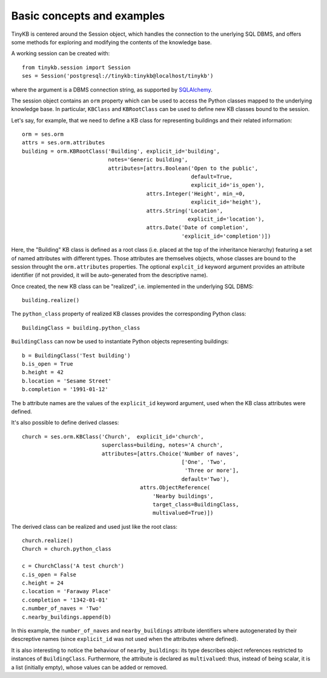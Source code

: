 Basic concepts and examples
===========================

TinyKB is centered around the Session object, which handles the
connection to the unerlying SQL DBMS, and offers some methods for
exploring and modifying the contents of the knowledge base.

A working session can be created with::

    from tinykb.session import Session
    ses = Session('postgresql://tinykb:tinykb@localhost/tinykb')

where the argument is a DBMS connection string, as supported by
`SQLAlchemy`_.

The session object contains an ``orm`` property which can be used to
access the Python classes mapped to the underlying knowledge base.  In
particular, ``KBClass`` and ``KBRootClass`` can be used to define new
KB classes bound to the session.

Let's say, for example, that we need to define a KB class for
representing buildings and their related information::

    orm = ses.orm
    attrs = ses.orm.attributes
    building = orm.KBRootClass('Building', explicit_id='building',
                               notes='Generic building',
                               attributes=[attrs.Boolean('Open to the public',
                                                         default=True,
							 explicit_id='is_open'),
                                           attrs.Integer('Height', min_=0,
					                 explicit_id='height'),
                                           attrs.String('Location',
					                explicit_id='location'),
                                           attrs.Date('Date of completion',
                                                      'explicit_id='completion')])

Here, the "Building" KB class is defined as a root class (i.e. placed
at the top of the inheritance hierarchy) featuring a set of named
attributes with different types.  Those attributes are themselves
objects, whose classes are bound to the session throught the
``orm.attributes`` properties.  The optional ``explcit_id`` keyword
argument provides an attribute identifier (if not provided, it will be
auto-generated from the descriptive name).

Once created, the new KB class can be "realized", i.e. implemented in
the underlying SQL DBMS::

    building.realize()

The ``python_class`` property of realized KB classes provides the
corresponding Python class::

    BuildingClass = building.python_class

``BuildingClass`` can now be used to instantiate Python objects
representing buildings::

    b = BuildingClass('Test building')
    b.is_open = True
    b.height = 42
    b.location = 'Sesame Street'
    b.completion = '1991-01-12'

The ``b`` attribute names are the values of the ``explicit_id``
keyword argument, used when the KB class attributes were defined.

It's also possible to define derived classes::

    church = ses.orm.KBClass('Church',  explicit_id='church',
                             superclass=building, notes='A church',
                             attributes=[attrs.Choice('Number of naves',
                                                      ['One', 'Two',
                                                       'Three or more'],
                                                      default='Two'),
                                         attrs.ObjectReference(
                                             'Nearby buildings',
                                             target_class=BuildingClass,
                                             multivalued=True)])

The derived class can be realized and used just like the root class::

    church.realize()
    Church = church.python_class

    c = ChurchClass('A test church')
    c.is_open = False
    c.height = 24
    c.location = 'Faraway Place'
    c.completion = '1342-01-01'
    c.number_of_naves = 'Two'
    c.nearby_buildings.append(b)

In this example, the ``number_of_naves`` and ``nearby_buildings``
attribute identifiers where autogenerated by their descreptive names
(since ``explicit_id`` was not used when the attributes where
defined).

It is also interesting to notice the behaviour of
``nearby_buildings``: its type describes object references restricted
to instances of ``BuildingClass``.  Furthermore, the attribute is
declared as ``multivalued``: thus, instead of being scalar, it is a
list (initially empty), whose values can be added or removed.

.. _SQLAlchemy: http://www.sqlalchemy.org/
